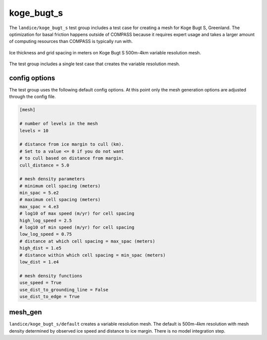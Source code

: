.. _landice_koge_bugt_s:

koge_bugt_s
===========

The ``landice/koge_bugt_s`` test group includes a test case for creating a
mesh for Koge Bugt S, Greenland. The optimization for basal friction
happens outside of COMPASS because it requires expert usage and takes a
larger amount of computing resources than COMPASS is typically run with.

.. figure:: images/koge_bugt_s_500m_to_4km.png
   :width: 777 px
   :align: center

   Ice thickness and grid spacing in meters on Koge Bugt S 500m-4km variable resolution mesh.

The test group includes a single test case that creates the variable resolution mesh.

config options
--------------

The test group uses the following default config options.  At this point only
the mesh generation options are adjusted through the config file.

.. code-block:: cfg

    [mesh]

    # number of levels in the mesh
    levels = 10

    # distance from ice margin to cull (km).
    # Set to a value <= 0 if you do not want
    # to cull based on distance from margin.
    cull_distance = 5.0

    # mesh density parameters
    # minimum cell spacing (meters)
    min_spac = 5.e2
    # maximum cell spacing (meters)
    max_spac = 4.e3
    # log10 of max speed (m/yr) for cell spacing
    high_log_speed = 2.5
    # log10 of min speed (m/yr) for cell spacing
    low_log_speed = 0.75
    # distance at which cell spacing = max_spac (meters)
    high_dist = 1.e5
    # distance within which cell spacing = min_spac (meters)
    low_dist = 1.e4

    # mesh density functions
    use_speed = True
    use_dist_to_grounding_line = False
    use_dist_to_edge = True

mesh_gen
--------

``landice/koge_bugt_s/default`` creates a variable resolution mesh.
The default is 500m-4km resolution with mesh density determined by
observed ice speed and distance to ice margin. There is no model
integration step.
